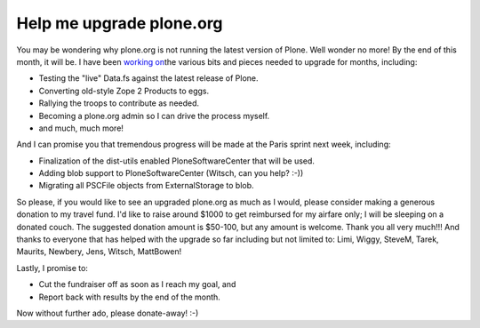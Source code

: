 Help me upgrade plone.org
=========================

.. post:: 2008/04/18

You may be wondering why plone.org is not running the latest version of Plone. Well wonder no more! By the end of this month, it will be. I have been `working on`_\ the various bits and pieces needed to upgrade for months, including:

- Testing the "live" Data.fs against the latest release of Plone.
- Converting old-style Zope 2 Products to eggs.
- Rallying the troops to contribute as needed.
- Becoming a plone.org admin so I can drive the process myself.
- and much, much more!

And I can promise you that tremendous progress will be made at the Paris sprint next week, including:

- Finalization of the dist-utils enabled PloneSoftwareCenter that will be used.
- Adding blob support to PloneSoftwareCenter (Witsch, can you help? :-))
- Migrating all PSCFile objects from ExternalStorage to blob.

So please, if you would like to see an upgraded plone.org as much as I would, please consider making a generous donation to my travel fund. I'd like to raise around $1000 to get reimbursed for my airfare only; I will be sleeping on a donated couch. The suggested donation amount is $50-100, but any amount is welcome. Thank you all very much!!! And thanks to everyone that has helped with the upgrade so far including but not limited to: Limi, Wiggy, SteveM, Tarek, Maurits, Newbery, Jens, Witsch, MattBowen!

Lastly, I promise to:

-  Cut the fundraiser off as soon as I reach my goal, and
-  Report back with results by the end of the month.

Now without further ado, please donate-away! :-)

.. _working on: http://dev.plone.org/plone/log/PloneOrg/buildouts/branches/3.0
